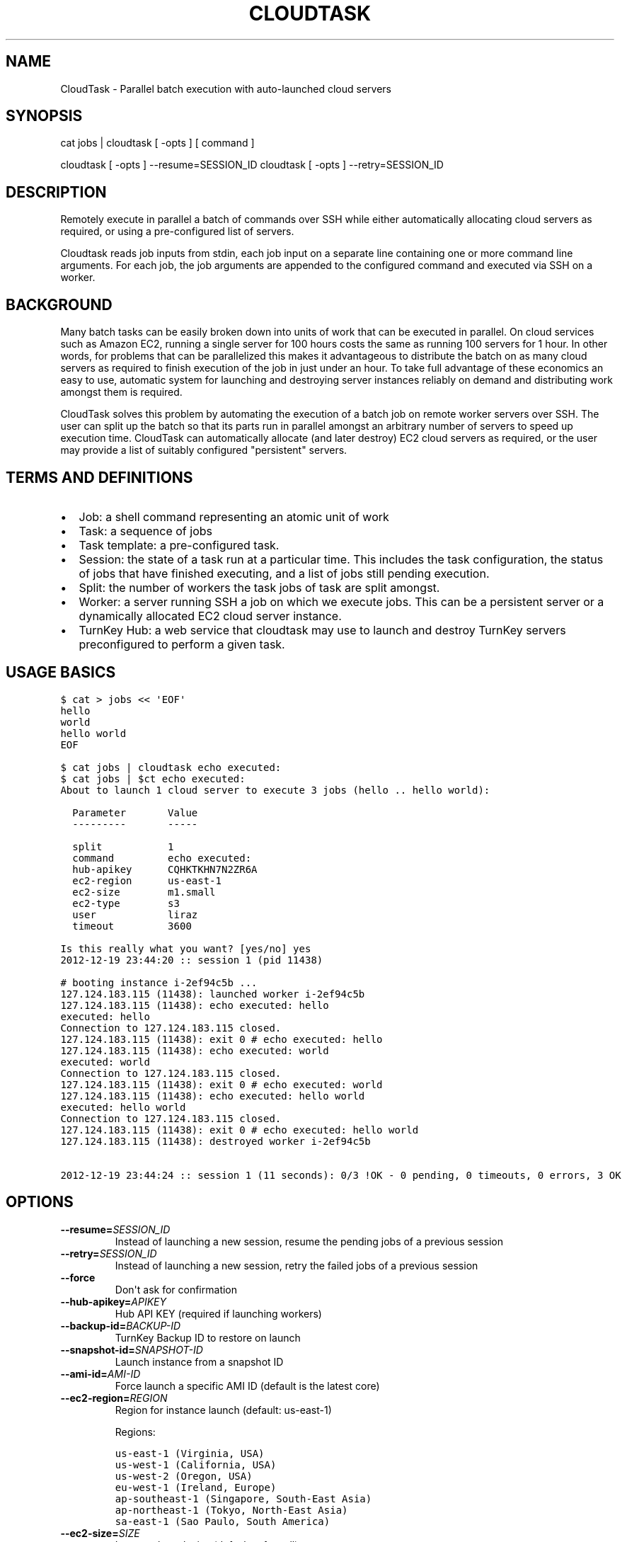 .\" Man page generated from reStructeredText.
.
.TH CLOUDTASK 8 "2012-12-19" "" "misc"
.SH NAME
CloudTask \- Parallel batch execution with auto-launched cloud servers
.
.nr rst2man-indent-level 0
.
.de1 rstReportMargin
\\$1 \\n[an-margin]
level \\n[rst2man-indent-level]
level margin: \\n[rst2man-indent\\n[rst2man-indent-level]]
-
\\n[rst2man-indent0]
\\n[rst2man-indent1]
\\n[rst2man-indent2]
..
.de1 INDENT
.\" .rstReportMargin pre:
. RS \\$1
. nr rst2man-indent\\n[rst2man-indent-level] \\n[an-margin]
. nr rst2man-indent-level +1
.\" .rstReportMargin post:
..
.de UNINDENT
. RE
.\" indent \\n[an-margin]
.\" old: \\n[rst2man-indent\\n[rst2man-indent-level]]
.nr rst2man-indent-level -1
.\" new: \\n[rst2man-indent\\n[rst2man-indent-level]]
.in \\n[rst2man-indent\\n[rst2man-indent-level]]u
..
.SH SYNOPSIS
.sp
cat jobs | cloudtask [ \-opts ] [ command ]
.sp
cloudtask [ \-opts ] \-\-resume=SESSION_ID
cloudtask [ \-opts ] \-\-retry=SESSION_ID
.SH DESCRIPTION
.sp
Remotely execute in parallel a batch of commands over SSH while either
automatically allocating cloud servers as required, or using a
pre\-configured list of servers.
.sp
Cloudtask reads job inputs from stdin, each job input on a separate line
containing one or more command line arguments. For each job, the job
arguments are appended to the configured command and executed via SSH on
a worker.
.SH BACKGROUND
.sp
Many batch tasks can be easily broken down into units of work that can
be executed in parallel. On cloud services such as Amazon EC2, running a
single server for 100 hours costs the same as running 100 servers for 1
hour. In other words, for problems that can be parallelized this makes
it advantageous to distribute the batch on as many cloud servers as
required to finish execution of the job in just under an hour. To take
full advantage of these economics an easy to use, automatic system for
launching and destroying server instances reliably on demand and
distributing work amongst them is required.
.sp
CloudTask solves this problem by automating the execution of a batch job
on remote worker servers over SSH. The user can split up the batch so
that its parts run in parallel amongst an arbitrary number of servers to
speed up execution time.  CloudTask can automatically allocate (and
later destroy) EC2 cloud servers as required, or the user may provide a
list of suitably configured "persistent" servers.
.SH TERMS AND DEFINITIONS
.INDENT 0.0
.IP \(bu 2
.
Job: a shell command representing an atomic unit of work
.IP \(bu 2
.
Task: a sequence of jobs
.IP \(bu 2
.
Task template: a pre\-configured task.
.IP \(bu 2
.
Session: the state of a task run at a particular time. This includes
the task configuration, the status of jobs that have finished
executing, and a list of jobs still pending execution.
.IP \(bu 2
.
Split: the number of workers the task jobs of task are split amongst.
.IP \(bu 2
.
Worker: a server running SSH a job on which we execute jobs. This can
be a persistent server or a dynamically allocated EC2 cloud server
instance.
.IP \(bu 2
.
TurnKey Hub: a web service that cloudtask may use to launch and
destroy TurnKey servers preconfigured to perform a given task.
.UNINDENT
.SH USAGE BASICS
.sp
.nf
.ft C
$ cat > jobs << \(aqEOF\(aq
hello
world
hello world
EOF

$ cat jobs | cloudtask echo executed:
$ cat jobs | $ct echo executed:
About to launch 1 cloud server to execute 3 jobs (hello .. hello world):

  Parameter       Value
  \-\-\-\-\-\-\-\-\-       \-\-\-\-\-

  split           1
  command         echo executed:
  hub\-apikey      CQHKTKHN7N2ZR6A
  ec2\-region      us\-east\-1
  ec2\-size        m1.small
  ec2\-type        s3
  user            liraz
  timeout         3600

Is this really what you want? [yes/no] yes
2012\-12\-19 23:44:20 :: session 1 (pid 11438)

# booting instance i\-2ef94c5b ...
127.124.183.115 (11438): launched worker i\-2ef94c5b
127.124.183.115 (11438): echo executed: hello
executed: hello
Connection to 127.124.183.115 closed.
127.124.183.115 (11438): exit 0 # echo executed: hello
127.124.183.115 (11438): echo executed: world
executed: world
Connection to 127.124.183.115 closed.
127.124.183.115 (11438): exit 0 # echo executed: world
127.124.183.115 (11438): echo executed: hello world
executed: hello world
Connection to 127.124.183.115 closed.
127.124.183.115 (11438): exit 0 # echo executed: hello world
127.124.183.115 (11438): destroyed worker i\-2ef94c5b

2012\-12\-19 23:44:24 :: session 1 (11 seconds): 0/3 !OK \- 0 pending, 0 timeouts, 0 errors, 3 OK
.ft P
.fi
.SH OPTIONS
.INDENT 0.0
.TP
.BI \-\-resume\fB= SESSION_ID
.
Instead of launching a new session, resume the pending jobs of a
previous session
.TP
.BI \-\-retry\fB= SESSION_ID
.
Instead of launching a new session, retry the failed jobs of a
previous session
.TP
.B \-\-force
.
Don\(aqt ask for confirmation
.TP
.BI \-\-hub\-apikey\fB= APIKEY
.
Hub API KEY (required if launching workers)
.TP
.BI \-\-backup\-id\fB= BACKUP\-ID
.
TurnKey Backup ID to restore on launch
.TP
.BI \-\-snapshot\-id\fB= SNAPSHOT\-ID
.
Launch instance from a snapshot ID
.TP
.BI \-\-ami\-id\fB= AMI\-ID
.
Force launch a specific AMI ID (default is the latest core)
.TP
.BI \-\-ec2\-region\fB= REGION
.
Region for instance launch (default: us\-east\-1)
.sp
Regions:
.sp
.nf
.ft C
us\-east\-1 (Virginia, USA)
us\-west\-1 (California, USA)
us\-west\-2 (Oregon, USA)
eu\-west\-1 (Ireland, Europe)
ap\-southeast\-1 (Singapore, South\-East Asia)
ap\-northeast\-1 (Tokyo, North\-East Asia)
sa\-east\-1 (Sao Paulo, South America)
.ft P
.fi
.TP
.BI \-\-ec2\-size\fB= SIZE
.
Instance launch size (default: m1.small)
.sp
Sizes:
.sp
.nf
.ft C
t1.micro (1 CPU core, 613M RAM, no tmp storage)
m1.small (1 CPU core, 1.7G RAM, 160G tmp storage)
c1.medium (2 CPU cores, 1.7G RAM, 350G tmp storage)
.ft P
.fi
.TP
.BI \-\-ec2\-type\fB= TYPE
.
Instance launch type <s3|ebs> (default: s3)
.TP
.BI \-\-sessions\fB= PATH
.
Path where sessions are stored (default: $HOME/.cloudtask)
.TP
.BI \-\-timeout\fB= SECONDS
.
How many seconds to wait before giving up (default: 3600)
.TP
.BI \-\-retries\fB= NUM
.
How many times to retry a failed job (default: 0)
.TP
.BI \-\-strikes\fB= NUM
.
How many consecutive failures before we retire worker
.TP
.BI \-\-user\fB= USERNAME
.
Username to execute commands as (default: root)
.TP
.BI \-\-pre\fB= COMMAND
.
Worker setup command
.TP
.BI \-\-post\fB= COMMAND
.
Worker cleanup command
.TP
.BI \-\-overlay\fB= PATH
.
Path to worker filesystem overlay
.TP
.BI \-\-split\fB= NUM
.
Number of workers to execute jobs in parallel
.TP
.BI \-\-workers\fB= ADDRESSES
.
List of pre\-allocated workers to use
.INDENT 7.0
.INDENT 3.5
.sp
path/to/file | host\-1 ... host\-N
.UNINDENT
.UNINDENT
.TP
.BI \-\-report\fB= HOOK
.
Task reporting hook, examples:
.sp
.nf
.ft C
sh: command || py: file || py: code

mail: from@foo.com to@bar.com
.ft P
.fi
.UNINDENT
.SH FEATURES
.INDENT 0.0
.IP \(bu 2
.
Jobs are just simple shell commands executed remotely: there is no
special API. Shell commands are well understood, language agnostic and
easy to test and develop.
.IP \(bu 2
.
Ad\-hoc task configuration via command line options / environment:
cloudtask can be used directly from the command line, which is useful
for one\-off tasks, or for experimenting/debugging a new routine
task.
.IP \(bu 2
.
Pre\-configured task templates: the configuration parameters for
routine tasks can be embedded within a pre\-configured task template,
which is itself executable just like cloudtask, and inherits its
interface.
.sp
Under the hood a task template is implemented by defining a Python
class that inherits Task:
.sp
.nf
.ft C
#!/usr/bin/python

from cloudtask import Task

class HelloWorld(Task):
    DESCRIPTION = "This is a hello world cloudtask template"
    COMMAND = \(aqecho hello world\(aq
    SPLIT = 2
    REPORT = \(aqmail: cloudtask@example.com liraz@example.com\(aq

HelloWorld.main()
.ft P
.fi
.IP \(bu 2
.
Transparent execution with real\-time logging: cloudtask provides
real\-time logging to make it easy for the user to following the
progress of a task. For example, the progress of any command executed
over SSH can be followed by tailing the worker\(aqs session log:
.sp
.nf
.ft C
cd ~/.cloudtask/$session_id/workers/
tail \-f 1234
.ft P
.fi
.IP \(bu 2
.
Fault tolerance: cloudtask is designed to reliably survive multiple
types of failure. For example:
.INDENT 2.0
.IP \(bu 2
.
worker servers are continually monitored for failure so that a job
executing on a failed server may be rerouted to a working server. A
task will continue executing so long as a single worker survives.
.IP \(bu 2
.
the user can specify a per\-job timeout so that jobs that freeze up
for whatever reason will time out gracefully without jamming upt he
worker indefinitely.
.IP \(bu 2
.
In case of Hub API failure cloudtask will wait a few seconds and try
again.
.IP \(bu 2
.
A watchdog process adds a layer of failure handling redundancy by
monitoring session logs for workers that have frozen up and to clean
up instances which the workers failed to destroy for some reason.
.sp
A worker can only freeze up if their timeout logic has broken
somehow. In practice this can only happen due to an underlying
system failure (e.g., system ran out of memory)
.sp
In usual operation, launched instances are automatically destroyed
by workers at the end of their operation. This may fail due to
temporary cloud/network outages. In case of failure, the watchdog
will retry to destroy launched instances every 5 minutes for 3
hours.
.UNINDENT
.IP \(bu 2
.
Abort and resume capability: a task can be aborted at any time by
pressing Ctrl\-C, or sending the TERM signal to the main process.
After all automatically launched server instances are destroyed, the
state of the session is saved so that it may be resumed later from
where it left off.
.IP \(bu 2
.
Reporting hook: when the execution of a session finishes a reporting
hook may be configured to perform an arbitrary action (e.g., sending
a notification e\-mail, updating a database, etc.). Three types of
reporting handlers are currently supported:
.INDENT 2.0
.IP 1. 3
.
\fImail\fP: send out an e\-mail with the session log to one or more
recipients.
.IP 2. 3
.
\fIsh\fP: execute a shell command. The current working directory is set
to the session path and the environment is populated with the
session context.
.IP 3. 3
.
\fIpy\fP: execute an arbitrary snippet of Python code. The session and
task configuration are accessible as local variables.
.UNINDENT
.IP \(bu 2
.
Session log analysis (AKA logalyzer): the default emailed report is a
digest compiled by analyzing the session logs. This shows a low\-noise,
actionable summary of failed and successful jobs, workers, batch costs
and efficiencies, etc.
.UNINDENT
.SH EXAMPLE USAGE SCENARIO
.sp
Alon wants to refresh all TurnKey Linux appliances with the latest
security updates.
.sp
He writes a script which accepts the name of an appliance as an
argument, downloads the latest version from Sourceforge, extracts the
root filesystem, installs the security updates, repackages the root
filesystem into an appliance ISO and uploads a new version of the
appliance back to Sourceforge.
.sp
After testing the script on his local Ubuntu workstation, he asks the
Hub to launch a new TurnKey Core instance (88.1.2.3), transfers his
script and installs whatever dependencies are required. Once everything
is tested to work, he creates a new TKLBAM backup with captures the
state of his master worker server.
.sp
Alon runs his first cloudtask test:
.sp
.nf
.ft C
echo core | cloudtask \-\-workers=88.1.2.3 refresh\-iso\-security\-updates
.ft P
.fi
.sp
Once he confirms that this single test job worked correctly, he\(aqs ready
for the big batch job that will run on 10 servers in parallel.
.sp
Since this is a routine task Alon expects to repeat regularly, he
creates a pre\-configured cloudtask template for it in $HOME/cloudtasks:
.sp
.nf
.ft C
$ mkdir $HOME/cloudtasks
$ cd $HOME/cloudtasks

$ cat > refresh\-iso << \(aqEOF\(aq
#!/usr/bin/env python
from cloudtask import Task

class RefreshISO(Task):
    DESCRIPTION = "This task refreshes security updates on an ISO"
    BACKUP_ID = 123
    COMMAND = \(aqrefresh\-iso\-security\-updates\(aq
    SPLIT = 10
    REPORT = \(aqmail: cloudtask@example.com alon@example.com liraz@example.com\(aq

    HUB_APIKEY = \(aqBRDUKK3WDXY3CFQ\(aq

RefreshISO.main()

EOF

$ chmod +x ./refresh\-iso

$ cat $PATH_LIST_APPLIANCES | ./refresh\-iso
About to launch 10 cloud servers to execute 101 jobs (appengine\-go .. zurmo):

  Parameter       Value
  \-\-\-\-\-\-\-\-\-       \-\-\-\-\-

  split           10
  command         refresh\-iso\-security\-updates
  hub\-apikey      CQHKTKHN7N2ZR6A
  ec2\-region      us\-east\-1
  ec2\-size        m1.small
  ec2\-type        s3
  user            liraz
  backup\-id       123
  timeout         3600
  report          mail: cloudtask@example.com alon@example.com liraz@example.com

Is this really what you want? [yes/no] yes
2012\-12\-19 23:57:25 :: session 3 (pid 13845)

# booting instance i\-0c7acff6 ...
# booting instance i\-9e8bec5e ...
127.150.56.219 (13859): launched worker i\-0c7acff6
127.49.232.160 (13860): launched worker i\-9e8bec5e
# booting instance i\-49528c78 ...

\&...
.ft P
.fi
.sp
45 minutes later, Alon receives an e\-mail from cloudtask that the job
has finished. In the body is the session log detailing if errors were
detected on any job (e.g., non\-zero exitcode), how long the session took
to run, etc.
.sp
Had he wanted to, Alon could have followed the execution of the task
jobs in real\-time by tailing the worker log files:
.sp
.nf
.ft C
tail \-f ~/.cloudtask/11/workers/29721
.ft P
.fi
.SH GETTING STARTED
.sp
Since launching and destroying cloud servers can take a few minutes, the
easiest way to get started and explore cloudtask is to experiment with a
local ssh server:
.sp
.nf
.ft C
# you need root privileges to install SSH
apt\-get install openssh\-server
/etc/init.d/ssh start
.ft P
.fi
.sp
Add your user\(aqs SSH key to root\(aqs authorized keys:
.sp
.nf
.ft C
ssh\-copy\-id root@localhost
.ft P
.fi
.sp
Then run test tasks with the \-\-workers=localhost option, like this:
.sp
.nf
.ft C
seq 10 | cloudtask \-\-workers=localhost echo
.ft P
.fi
.SH TASK CONFIGURATION
.sp
Any cloudtask configuration option that can be configured from the
command line may also be configured through a template default, or by
defining an environment variable.
.sp
Resolution order for options:
1) command line (highest precedence)
2) task\-level default
3) CLOUDTASK_{PARAM_NAME} environment variable (lowest precedence)
.sp
For example, if you want to configure the ec2 region worker instances
are launched in, you can configure it as:
.INDENT 0.0
.IP 1. 3
.
The \-\-ec2\-region command line option:
.sp
.nf
.ft C
$ cloudtask \-\-ec2\-region ap\-southeast\-1
.ft P
.fi
.IP 2. 3
.
By defining EC2_REGION in a task template:
.sp
.nf
.ft C
$ cat > foo.py << \(aqEOF\(aq

from cloudtask import Task

class Foo(Task):
    EC2_REGION = \(aqap\-southeast\-1\(aq

Foo.main()
EOF

$ chmod +x ./foo.py
$ ./foo.py
.ft P
.fi
.IP 3. 3
.
By setting the CLOUDTASK_EC2_REGION environment variable:
.sp
.nf
.ft C
export CLOUDTASK_EC2_REGION=ap\-southeast\-1
.ft P
.fi
.UNINDENT
.SS Best practices for production use
.sp
For production use, it is recommended to create pre\-configured task
templates for routine jobs in a Git repository. Task templates may
inherit shared definitions such as the Hub APIKEY or the reporting hook
from a common module:
.sp
.nf
.ft C
$ cat > common.py << \(aqEOF\(aq
from cloudtask import Task
class BaseTask(Task):
    HUB_APIKEY = \(aqBRDUKK3WDXY3CFQ\(aq
    REPORT = \(aqmail: cloudtask@example.com alon@example.com liraz@example.com\(aq

    # save sessions in the local directory ratehr than
    # $HOME/.cloudtask. That way we can easily track the session
    # logs in Git too.
    SESSIONS = \(aqsessions/\(aq
EOF

$ cat > helloworld << \(aqEOF\(aq
#!/usr/bin/python
from common import BaseTask
class HelloWorld(BaseTask):
    COMMAND = \(aqecho hello world\(aq

HelloWorld.main()
EOF
chmod +x helloworld
.ft P
.fi
.SH HOW IT WORKS
.sp
When the user executes a task, the following steps are performed:
.INDENT 0.0
.IP 1. 3
.
A temporary SSH session key is created.
.sp
The initial authentication to workers assumes you have set up an SSH
agent or equivalent (cloudtask does not support password
authentication).
.sp
The temporary session key will be added to the worker\(aqs authorized
keys for the duration of the task run, and then removed. We need to
authorize a temporary session key to ensure access to the workers
without relying on the SSH agent.
.IP 2. 3
.
Workers are allocated.
.sp
Worker cloud servers are launched automatically by cloudtask to
satisfy the requested split unless enough pre\-allocated workers are
provided via the \-\-workers option.
.sp
A TKLBAM backup id may be provided to install the required job
execution dependencies (e.g., scripts, packages, etc.) on top of
TurnKey Core.
.IP 3. 3
.
Worker setup.
.sp
After workers are allocated they are set up. The temporary session
key is added to the authorized keys, the overlay is applied to the
root filesystem (if the user has configured an overlay) and the pre
command is executed (if the user has configured a pre command).
.IP 4. 3
.
Job execution.
.sp
CloudTask feeds a list of all jobs that make up the task into an
job queue. Every remote worker has a local supervisor process which
reads a job command from the queue and executes it over SSH on the
worker.
.sp
The job may time out before it has completed if a \-\-timeout has been
configured.
.sp
While the job is executing, the supervising process will periodically
check that the worker is still alive every 30 seconds if the job
doesn\(aqt generate any console output. If a worker is no longer
reachable, it is destroyed and the aborted job is put back into the
job queue for execution by another worker.
.IP 5. 3
.
Worker cleanup
.sp
When there are no job commands left in the input Queue to provide a
worker it is cleaned up by running the post command, removing the
temporary session key from the authorized keys.
.sp
If cloudtask launched the worker, it will also destroy it at this
point to halt incremental usage fees.
.IP 6. 3
.
Session reporting
.sp
A reporting hook may be configured that performs an action once the
session has finished executing. 3 types of reporting hooks are
supported:
.INDENT 3.0
.IP 1. 3
.
mail: uses /usr/sbin/sendmail to send a simple unencrypted e\-mail
containing the session log in the body.
.IP 2. 3
.
sh: executes a shell command, with the task configuration embedded
in the environment and the current working directory set to the
session path. You can test the execution context like this:
.sp
.nf
.ft C
\-\-report=\(aqsh: env && pwd\(aq
.ft P
.fi
.IP 3. 3
.
py: executes a Python code snippet with the session values set as
local variables. You can test the execution context like this:
.sp
.nf
.ft C
\-\-report=\(aqpy: import pprint; pprint.pprint(locals())\(aq
.ft P
.fi
.UNINDENT
.UNINDENT
.SH SEE ALSO
.sp
\fBcloudtask\-faq\fP (7), \fBcloudtask\-launch\-workers\fP (8), \fBcloudtask\-destroy\-workers\fP (8),
.SH AUTHOR
Liraz Siri <liraz@turnkeylinux.org>
.\" Generated by docutils manpage writer.
.\" 
.
